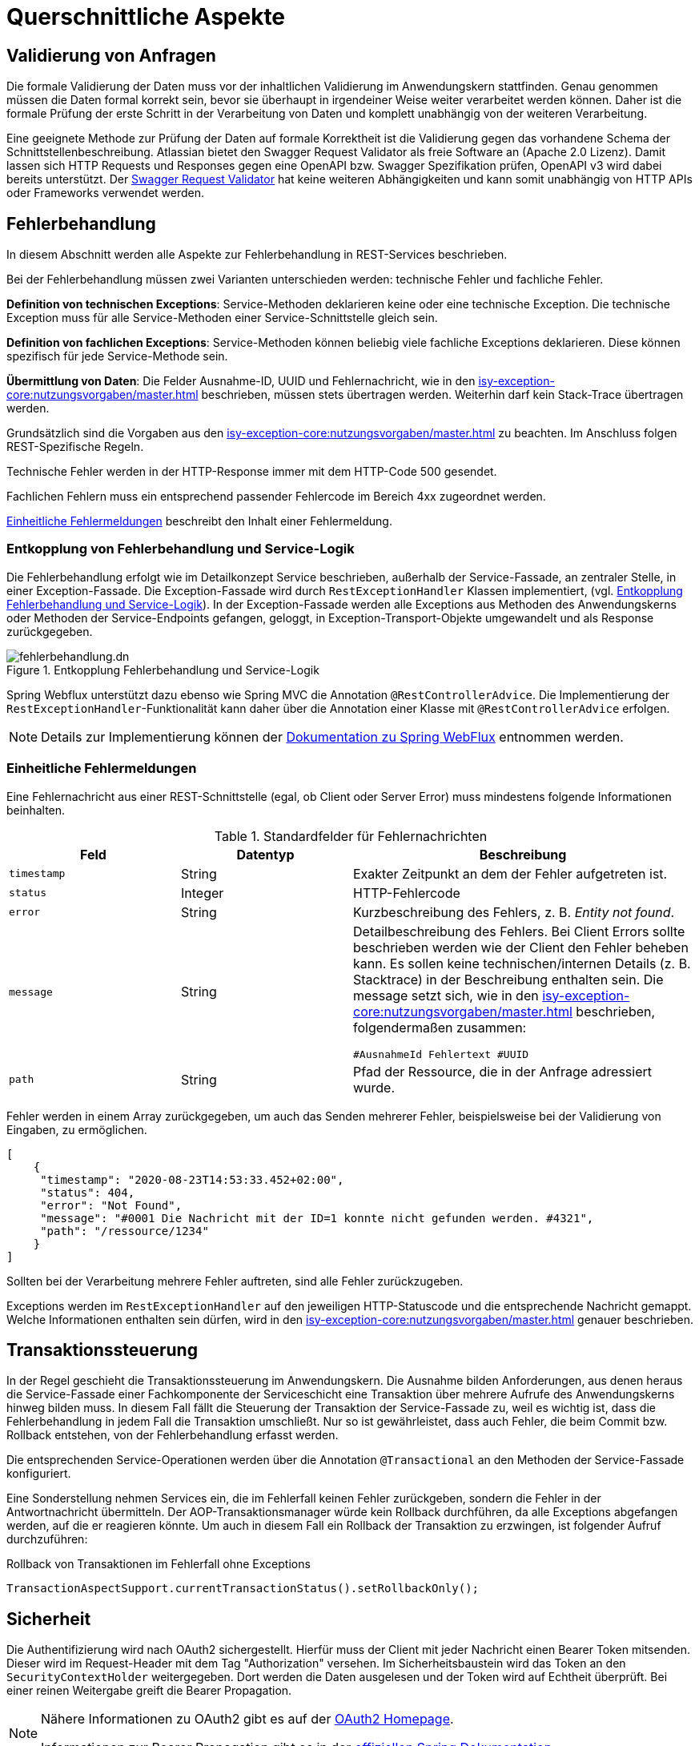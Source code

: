 = Querschnittliche Aspekte

[[validierung-von-anfragen]]
== Validierung von Anfragen

Die formale Validierung der Daten muss vor der inhaltlichen Validierung im Anwendungskern stattfinden.
Genau genommen müssen die Daten formal korrekt sein, bevor sie überhaupt in irgendeiner Weise weiter verarbeitet werden können.
Daher ist die formale Prüfung der erste Schritt in der Verarbeitung von Daten und komplett unabhängig von der weiteren Verarbeitung.

Eine geeignete Methode zur Prüfung der Daten auf formale Korrektheit ist die Validierung gegen das vorhandene Schema der Schnittstellenbeschreibung.
Atlassian bietet den Swagger Request Validator als freie Software an (Apache 2.0 Lizenz).
Damit lassen sich HTTP Requests und Responses gegen eine OpenAPI bzw. Swagger Spezifikation prüfen, OpenAPI v3 wird dabei bereits unterstützt.
Der https://bitbucket.org/atlassian/swagger-request-validator[Swagger Request Validator] hat keine weiteren Abhängigkeiten und kann somit unabhängig von HTTP APIs oder Frameworks verwendet werden.

[[fehlerbehandlung]]
== Fehlerbehandlung

In diesem Abschnitt werden alle Aspekte zur Fehlerbehandlung in REST-Services beschrieben.

Bei der Fehlerbehandlung müssen zwei Varianten unterschieden werden: technische Fehler und fachliche Fehler.

*Definition von technischen Exceptions*: Service-Methoden deklarieren keine oder eine technische Exception.
Die technische Exception muss für alle Service-Methoden einer Service-Schnittstelle gleich sein.

*Definition von fachlichen Exceptions*: Service-Methoden können beliebig viele fachliche Exceptions deklarieren.
Diese können spezifisch für jede Service-Methode sein.

*Übermittlung von Daten*: Die Felder Ausnahme-ID, UUID und Fehlernachricht, wie in den xref:isy-exception-core:nutzungsvorgaben/master.adoc[] beschrieben, müssen stets übertragen werden.
Weiterhin darf kein Stack-Trace übertragen werden.

Grundsätzlich sind die Vorgaben aus den xref:isy-exception-core:nutzungsvorgaben/master.adoc[] zu beachten.
Im Anschluss folgen REST-Spezifische Regeln.

Technische Fehler werden in der HTTP-Response immer mit dem HTTP-Code 500 gesendet.

Fachlichen Fehlern muss ein entsprechend passender Fehlercode im Bereich 4xx zugeordnet werden.

<<einheitliche-fehlermeldungen>> beschreibt den Inhalt einer Fehlermeldung.


[[entkopplung-von-fehlerbehandlung-und-service-logik]]
=== Entkopplung von Fehlerbehandlung und Service-Logik

Die Fehlerbehandlung erfolgt wie im Detailkonzept Service beschrieben, außerhalb der Service-Fassade, an zentraler Stelle, in einer Exception-Fassade.
Die Exception-Fassade wird durch `RestExceptionHandler` Klassen implementiert, (vgl. <<image-fehlerbehandlung>>). 
In der Exception-Fassade werden alle Exceptions aus Methoden des Anwendungskerns oder Methoden der Service-Endpoints gefangen, geloggt, in Exception-Transport-Objekte umgewandelt und als Response zurückgegeben.

[[image-fehlerbehandlung]]
.Entkopplung Fehlerbehandlung und Service-Logik
image::software-technisch/backend/service/fehlerbehandlung.dn.svg[]

Spring Webflux unterstützt dazu ebenso wie Spring MVC die Annotation `@RestControllerAdvice`.
Die Implementierung der `RestExceptionHandler`-Funktionalität kann daher über die Annotation einer Klasse mit `@RestControllerAdvice` erfolgen.

[NOTE]
====
Details zur Implementierung können der https://docs.spring.io/spring-framework/reference/web/webflux.html[Dokumentation zu Spring WebFlux] entnommen werden.
====

[[einheitliche-fehlermeldungen]]
=== Einheitliche Fehlermeldungen

Eine Fehlernachricht aus einer REST-Schnittstelle (egal, ob Client oder Server Error) muss mindestens folgende Informationen beinhalten.

[[table-error-fields]]
.Standardfelder für Fehlernachrichten
[cols="2m,2,4",options="header"]
|===
|Feld |Datentyp |Beschreibung

|timestamp
|String
|Exakter Zeitpunkt an dem der Fehler aufgetreten ist.

|status
|Integer
|HTTP-Fehlercode

|error
|String
|Kurzbeschreibung des Fehlers, z. B. _Entity not found_.

|message
|String
|Detailbeschreibung des Fehlers.
Bei Client Errors sollte beschrieben werden wie der Client den Fehler beheben kann.
Es sollen keine technischen/internen Details (z. B. Stacktrace) in der Beschreibung enthalten sein.
Die message setzt sich, wie in den xref:isy-exception-core:nutzungsvorgaben/master.adoc[] beschrieben, folgendermaßen zusammen:

`#AusnahmeId Fehlertext #UUID`


|path
|String
|Pfad der Ressource, die in der Anfrage adressiert wurde.

|===

Fehler werden in einem Array zurückgegeben, um auch das Senden mehrerer Fehler, beispielsweise bei der Validierung von Eingaben, zu ermöglichen.

[source,json]
----
[
    {
     "timestamp": "2020-08-23T14:53:33.452+02:00",
     "status": 404,
     "error": "Not Found",
     "message": "#0001 Die Nachricht mit der ID=1 konnte nicht gefunden werden. #4321",
     "path": "/ressource/1234"
    }
]
----

Sollten bei der Verarbeitung mehrere Fehler auftreten, sind alle Fehler zurückzugeben.

Exceptions werden im `RestExceptionHandler` auf den jeweiligen HTTP-Statuscode und die entsprechende Nachricht gemappt.
Welche Informationen enthalten sein dürfen, wird in den xref:isy-exception-core:nutzungsvorgaben/master.adoc[] genauer beschrieben.

[[transaktionssteuerung]]
== Transaktionssteuerung

In der Regel geschieht die Transaktionssteuerung im Anwendungskern.
Die Ausnahme bilden Anforderungen, aus denen heraus die Service-Fassade einer Fachkomponente der Serviceschicht eine Transaktion über mehrere Aufrufe des Anwendungskerns hinweg bilden muss.
In diesem Fall fällt die Steuerung der Transaktion der Service-Fassade zu, weil es wichtig ist, dass die Fehlerbehandlung in jedem Fall die Transaktion umschließt.
Nur so ist gewährleistet, dass auch Fehler, die beim Commit bzw. Rollback entstehen, von der Fehlerbehandlung erfasst werden.

Die entsprechenden Service-Operationen werden über die Annotation `@Transactional` an den Methoden der Service-Fassade konfiguriert.

Eine Sonderstellung nehmen Services ein, die im Fehlerfall keinen Fehler zurückgeben, sondern die Fehler in der Antwortnachricht übermitteln.
Der AOP-Transaktionsmanager würde kein Rollback durchführen, da alle Exceptions abgefangen werden, auf die er reagieren könnte.
Um auch in diesem Fall ein Rollback der Transaktion zu erzwingen, ist folgender Aufruf durchzuführen:

[[listing-service-fassade-tx-rollback-only]]
.Rollback von Transaktionen im Fehlerfall ohne Exceptions
[source,java]
----
TransactionAspectSupport.currentTransactionStatus().setRollbackOnly();
----

[[sicherheit]]
== Sicherheit

Die Authentifizierung wird nach OAuth2 sichergestellt.
Hierfür muss der Client mit jeder Nachricht einen Bearer Token mitsenden.
Dieser wird im Request-Header mit dem Tag "Authorization" versehen.
Im Sicherheitsbaustein wird das Token an den `SecurityContextHolder` weitergegeben.
Dort werden die Daten ausgelesen und der Token wird auf Echtheit überprüft.
Bei einer reinen Weitergabe greift die Bearer Propagation.

[NOTE]
====
Nähere Informationen zu OAuth2 gibt es auf der https://oauth.net/2/[OAuth2 Homepage].

Informationen zur Bearer Propagation gibt es in der https://docs.spring.io/spring-security/site/docs/5.2.x/reference/html/oauth2.html#oauth2resourceserver-bearertoken-resolver[offiziellen Spring Dokumentation].
====

Um eine Klasse oder einzelne Methoden zu sichern, wird empfohlen, die `@Secured` Annotation von Spring Security in der Service-Schicht zu verwenden.
Die Verwendung auf einzelnen Webcontroller Klassen/Methoden wird nicht empfohlen. Für Webcontroller ohne Service Schicht kann https://docs.spring.io/spring-security/reference/servlet/authorization/authorize-http-requests.html[Request Level Autorisierung] genutzt werden.

Generell ist das xref:security:ROOT:konzept.adoc[] zu beachten.

[[logging]]
== Logging

Eingehende und ausgehende Nachrichten sind an der Systemgrenze zu loggen.
Für die Erstellung der Log-Einträge ist der Baustein Logging zu verwenden.
Abweichungen zum Konzept des Bausteins Logging sind im Folgenden aufgeführt.

[[server-service-provider]]
=== Server / Service-Provider
Der Baustein bietet mit `@Systemgrenze` eine Annotation, die einen Interceptor aufruft, der automatisch Aufrufe aller Methoden in der annotierten Klasse (z. B. Controller) fachlich loggt.
(vgl. xref:isy-logging:nutzungsvorgaben/master.adoc[] Kapitel 4.2.2.1)
Für ein technisches Logging soll zusätzlich ein weiterer Interceptor verwendet werden.

Dieser Interceptor soll folgende Nachrichten am Controller loggen:

* eingehende Anfragen (eingehende Nachrichten),
* ausgehende Antworten (ausgehende Nachrichten).

[[client-service-provider]]
=== Client / Service-Consumer

In der Klasse, welche die Aufrufe an den Service-Provider stellt, sollen

*  ausgehende Anfragen (ausgehende Nachrichten),
*  eingehende Antworten (eingehende Nachrichten),

geloggt werden.

Wie auch serverseitig sollen diese Log-Nachrichten möglichst automatisiert via AOP erstellt werden.

[[inhalt-log-eintrag-nachricht]]
=== Inhalt des Log-Eintrags für eine Nachricht

Um die Nachrichten im Zuge der Log-Auswertung zu filtern, sind nachrichtenspezifische Ereignisschlüssel zu verwenden.

Zusätzlich zu den Anforderungen an die Inhalte einer Log-Nachricht (xref:isy-logging:konzept/master.adoc[] Kapitel 4.1.1) sollen folgende Informationen als Marker in der Log-Nachricht enthalten sein:

.Standard für zu erfassende Logging-Informationen
[[table-logging-data]]
[cols="2,3",options="header"]
|===
2+|Die zu protokollierende Information ist abhängig, ob es ein Request oder Response ist

|Ein-/Ausgehende Nachricht
|immer protokollieren

|Request-URL (Address + URI)
|immer protokollieren

|Query String
|immer protokollieren

|HTTP-Methode
|immer protokollieren

|Protocol
|immer protokollieren

|Connection- z. B. keep-alive, Transfer-Encoding
|immer protokollieren

|Encoding
|immer protokollieren

|Accept
|immer protokollieren

|Content-Type
|immer protokollieren

|Content-Length
|immer protokollieren

|Aufgerufene Methode der Klasse
|immer protokollieren (REST-Controller-Methode)

|Zeitpunkt
|bei ausgehend: Sende-Zeitpunkt +
 bei eingehend: Empfangszeitpunkt-Zeitpunkt +

|Dauer der Verarbeitung
|bei eingehend: Dauer vom Empfang des Requests bis zum Versand der Antwort +
 bei ausgehend: Dauer vom Versand des Requests bis zum Empfang der Antwort

| Aufgerufenes xref:glossary::terms-definitions.adoc#nachbarsystem[Nachbarsystem]
| bei ausgehendenden Requests, sonst leer

|===


*Konfigurationsparameter*

Diese Konfigurationsparameter aus Kapitel 4.2.2.1 xref:isy-logging:nutzungsvorgaben/master.adoc[] sollen für den neuen Interceptor ebenfalls existieren:

* `loggeDauer`,
* `loggeDaten`,
* `loggeDatenBeiException`,
* `loggeMaximaleParameterGroesse`.


*Nachrichten-Logging*

Zum Test und Debuggen einer Anwendung soll es möglich sein, dass komplette Nachrichten in ihrem Rohformat inklusive dem kompletten Header geloggt werden.
Das Aktivieren des Nachrichten-Logging ist über einen Konfigurationsparameter steuerbar.

[[rest-setzen-von-korrelations-id-in-header]]
=== Setzen der Korrelations-ID in den HTTP-Header

Beim Versenden einer REST-Anfrage ist der Header `X-Correlation-Id` mit dem Wert der Korrelations-ID zu setzen.
Die Anwendung, welche die REST-Anfragen stellt, muss dieses Verhalten implementieren.
In diesem Abschnitt wird ein Beispiel für die Implementierung gegeben.

Für das Setzen des korrekten Werts in den HTTP-Header sind folgende Schritte auszuführen.

.Beispielimplementierung des Interfaces `ExchangeFilterFunction`
[source,java]
----
ExchangeFilterFunction addCorrelationId =
        (clientRequest, nextFilter) -> {

    StringBuilder correlationIdBuilder = new StringBuilder();

    String existingCorrelationId = MdcHelper.liesKorrelationsId(); //<.>
    if (existingCorrelationId != null && !existingCorrelationId.isEmpty()) {
        correlationIdBuilder.append(existingCorrelationId).append(";");
    }

    String newCorrelationId = UUID.randomUUID().toString(); //<.>
    correlationIdBuilder.append(newCorrelationId);
    MdcHelper.pushKorrelationsId(newCorrelationId);

    ClientRequest filteredRequest = ClientRequest.from(clientRequest)
        .header("X-Correlation-Id", correlationIdBuilder.toString()) //<.>
        .build();
    return nextFilter.exchange(filteredRequest);
};
----
<.> Auslesen der bestehenden Korrelations-ID aus dem `MdcHelper`.
<.> Erzeugen einer neuen UUID, Anhängen an die bestehende Korrelations-ID und Setzen im `MdcHelper`.
<.> Setzen der aktualisierten Korrelations-ID im Header `X-Correlation-Id` der REST-Anfrage.

.Beispielkonfiguration des `WebClient`-Beans
[source,java]
----
@Bean
public WebClient webClient() {
    return WebClient.builder()
        .filter(addCorrelationId)
        .build();
}
----

[NOTE]
====
Die `ExchangeFilterFunction` fügt Korrelations-IDs zu ausgehenden REST-Anfragen hinzu, die durch eingehende Requests, Tasks oder Batches ausgelöst werden.
Nach abgeschlossener Bearbeitung werden die Korrelations-IDs durch den xref:isy-logging:nutzungsvorgaben/master.adoc#mdchelper[`MdcHelper`] und in den Klassen https://github.com/IsyFact/isyfact-standards/blob/master/isy-logging/src/main/java/de/bund/bva/isyfact/logging/http/HttpHeaderNestedDiagnosticContextFilter.java#L97[`HttpHeaderNestedDiagnosticContextFilter`], https://github.com/IsyFact/isy-task/blob/develop/src/main/java/de/bund/bva/isyfact/task/monitoring/IsyTaskAspect.java#L201[`IsyTaskAspect`] und https://github.com/IsyFact/isyfact-standards/blob/master/isy-batchrahmen/src/main/java/de/bund/bva/isyfact/batchrahmen/core/rahmen/impl/BatchrahmenImpl.java#L253[`BatchrahmenImpl`] entfernt.

Für weitere Details zu Korrelations-IDs siehe auch die entsprechenden Abschnitte im
xref:isy-logging:konzept/master.adoc#korrelations-id[Konzept] und den xref:isy-logging:nutzungsvorgaben/master.adoc#diagnosekontext-korrelations-id[Nutzungsvorgaben] des Bausteins Logging.
====



[[ueberwachung]]
== Überwachung

Die IsyFact stellt zur Überwachung von Anwendungen den Baustein Überwachung bereit.

Die Grundlagen der Überwachung von IsyFact basierten Anwendungen werden im xref:isy-ueberwachung:konzept/master.adoc[] beschrieben.


Detailliertere Informationen zur Konfiguration und zur Verwendung des Bausteins Überwachung findet man in den xref:isy-ueberwachung:nutzungsvorgaben/master.adoc[].
Dieses Dokument beinhaltet auch das Kapitel "Informationen von Services".
Dieses Kapitel beinhaltet eine Liste der zu überwachenden bzw. anzubietenden Informationen für die Services von Anwendungen.
Die dort aufgelisteten Informationen müssen für jeden Service einzeln angeboten werden.
Die dort beschriebenen Informationen zur Überwachung gelten in gleichem Maße auch für REST Services.


[[versionierung]]
== Versionierung

Versionierung kann auf verschiedene Weisen stattfinden.

Prinzipiell gilt es inkompatible API-Änderungen in einer REST-Schnittstelle zu vermeiden.
Falls irgendwann eine inkompatible Änderung notwendig sein sollte, ist eine Versionierung in der URL zu verwenden.

Die Version steht immer vor dem Pfad der Ressource und beinhaltet ausschließlich die Major Version.

----
https://service.de/api/v1/messages/{id}
https://service.de/api/v2/messages/{id}
----

